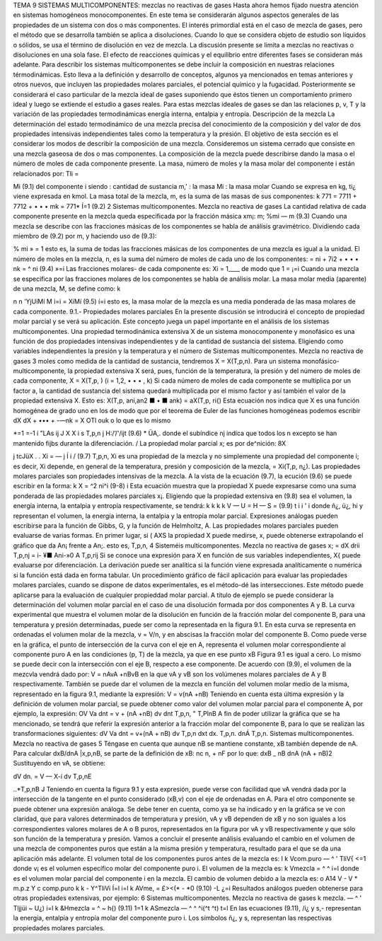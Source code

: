 






TEMA 9
SISTEMAS MULTICOMPONENTES: mezclas no reactivas de gases
Hasta ahora hemos fijado nuestra atención en sistemas homogéneos monocomponentes. En este tema se considerarán algunos aspectos generales de las propiedades de un sistema con dos o más componentes. El interés primordial está en el caso de mezcla de gases, pero el método que se desarrolla también se aplica a disoluciones. Cuando lo que se considera objeto de estudio son líquidos o sólidos, se usa el término de disolución en vez de mezcla. La discusión presente se limita a mezclas no reactivas o disoluciones en una sola fase. El efecto de reacciones químicas y el equilibrio entre diferentes fases se consideran más adelante.
Para describir los sistemas multicomponentes se debe incluir la composición en nuestras relaciones térmodinámicas. Esto lleva a la definición y desarrollo de conceptos, algunos ya mencionados en temas anteriores y otros nuevos, que incluyen las propiedades molares parciales, el potencial químico y la fugacidad. Posteriormente se considerará el caso particular de la mezcla ideal de gases suponiendo que éstos tienen un comportamiento primero ideal y luego se extiende el estudio a gases reales. Para estas mezclas ideales de gases se dan las relaciones p, v, T y la variación de las propiedades termodinámicas energía interna, entalpia y entropía.
Descripción de la mezcla
La determinación del estado termodinámico de una mezcla precisa del conocimiento de la composición y del valor de dos propiedades intensivas independientes tales como la temperatura y la presión. El objetivo de esta sección es el considerar los modos de describir la composición de una mezcla.
Consideremos un sistema cerrado que consiste en una mezcla gaseosa de dos o mas componentes. La composición de la mezcla puede describirse dando la masa o el número de moles de cada componente presente. La masa, número de moles y la masa molar del componente i están relacionados por:
Tli =

Mi
(9.1)
del componente i
siendo
: cantidad de sustancia m,' : la masa Mi : la masa molar
Cuando se expresa en kg, ti¿ viene expresada en kmol.
La masa total de la mezcla, m, es la suma de las masas de sus componentes:
k
771 = 7711 + 7712 + • • • mk =	771*
Í=1
(9.2)
2
Sistemas multicomponentes. Mezcla no reactiva de gases
La cantidad relativa de cada componente presente en la mezcla queda especificada por la fracción másica xm¡:
m;
%mi —
m
(9.3)
Cuando una mezcla se describe con las fracciones másicas de los componentes se habla de análisis gravimétrico.
Dividiendo cada miembro de (9.2) por m, y haciendo uso de (9.3):

% mi
» = 1
esto es, la suma de todas las fracciones másicas de los componentes de una mezcla es igual a la unidad.
El número de moles en la mezcla, n, es la suma del número de moles de cada uno de los componentes:
= ni + 7í2 + • • • nk = ^ ni
(9.4)
»=i
Las fracciones molares- de cada componente es:
Xi =
1____
de modo que 1 =
¡=i
Cuando una mezcla se especifica por las fracciones molares de los componentes se habla de análisis molar.
La masa molar media (aparente) de una mezcla, M, se define como:
k

n n
'YjUíMí
M
i=i
= XíMí
(9.5)
í=i
esto es, la masa molar de la mezcla es una media ponderada de las masa molares de cada componente.
9.1.- Propiedades molares parciales
En la presente discusión se introducirá el concepto de propiedad molar parcial y se verá su aplicación. Este concepto juega un papel importante en el análisis de los sistemas multicomponentes.
Una propiedad termodinámica extensiva X de un sistema monocomponente y monofásico es una función de dos propiedades intensivas independientes y de la cantidad de sustancia del sistema. Eligiendo como variables independientes la presión y la temperatura y el número de
Sistemas multicomponentes. Mezcla no reactiva de gases
3
moles como medida de la cantidad de sustancia, tendremos X = X(T,p,n). Para un sistema monofásico-multicomponente, la propiedad extensiva X será, pues, función de la temperatura, la presión y del número de moles de cada componente, X = X(T,p, ) (i = 1,2, • • • , k)
Si cada número de moles de cada componente se multiplica por un factor a, la cantidad de sustancia del sistema quedará multiplicada por el mismo factor y así también el valor de la propiedad extensiva X. Esto es:
X(T,p, ani,an2 ■ • ■ ank) = aX(T,p, ri{)
Esta ecuación nos indica que X es una función homogénea de grado uno en los de modo que por el teorema de Euler de las funciones homogéneas podemos escribir
dX	dX
+ ••• + -—nk = X
OTl\	ouk
o lo que es lo mismo

*=1
=-1 í
"LAs
ij J X
X i s
T,p,n j
H:/’/'/ijt
(9.6)
* ÜA,.
donde el subíndice nj indica que todos los n excepto se han mantenido fijbs durante la diferenciación.	/
La propiedad molar parcial x; es por de^nición:
8X

j tcJüX . .
Xi = —	j Í i /	(9.7)
T,p,n,
Xi es una propiedad de la mezcla y no simplemente una propiedad del componente i; es decir, Xi depende, en general de la temperatura, presión y composición de la mezcla, = Xi(T,p, n¿). Las propiedades molares parciales son propiedades intensivas de la mezcla.
A la vista de la ecuación (9.7), la ecución (9.6) se puede escribir en la forma:
k
X = ^2 ni^i	(9-8)
i
Esta ecuación muestra que la propiedad X puede expresarse como una suma ponderada de las propiedades molares parciales x¡.
Eligiendo que la propiedad extensiva en (9.8) sea el volumen, la energía interna, la entalpia y entropía respectivamente, se tendrá:
k	k	k	k
V —	U =	H —	S =	(9.9)
t	i	i '	i
donde ñ¿, ü¿, hi y representan el volumen, la energía interna, la entalpia y la entropía molar parcial. Expresiones análogas pueden escribirse para la función de Gibbs, G, y la función de Helmholtz, A.
Las propiedades molares parciales pueden evaluarse de varias formas. En primer lugar, si
( AXS
la propiedad X puede medirse, x, puede obtenerse extrapolando el gráfico que da
An¡
frente a An;. esto es,
T,p,n,
4
Sisteméis multicomponentes. Mezcla no reactiva de gases
x; =
dX
drii
T,p,nj
= i- ¥■
Ani-»0 A
T,p,rij
Si se conoce una expresión para X en función de sus variables independientes, X{ puede evaluarse por diferenciación. La derivación puede ser analítica si la función viene expresada analíticamente o numérica si la función está dada en forma tabular.
Un procedimiento gráfico de fácil aplicación para evaluar las propiedades molares parciales, cuando se dispone de datos experimentales, es el método-dé las intersecciones. Este método puede aplicarse para la evaluación de cualquier propieddad molar parcial. A título de ejemplo se puede considerar la determinación del volumen molar parcial en el caso de una disolución formada por dos componentes A y B.
La curva experimental que muestra el volumen molar de la disolución en función de la fracción molar del componente B, para una temperatura y presión determinadas, puede ser como la representada en la figura 9.1. En esta curva se representa en ordenadas el volumen molar de la mezcla, v = V/n, y en abscisas la fracción molar del componente B. Como puede verse en la gráfica, el punto de intersección de la curva con el eje en A, representa el volumen molar correspondiente al componente puro A en las condiciones (p, T) de la mezcla, ya que en ese punto xB
Figura 9.1
es igual a cero. Lo mismo se puede decir con la intersección con el eje B, respecto a ese componente.
De acuerdo con (9.9), el volumen de la mezcvla vendrá dado por:
V = nAvA +nBvB
en la que vA y vB son los volúmenes molares parciales de A y B respectivamente.
También se puede dar el volumen de la mezcla en función del volumen molar medio de la misma, representado en la figura 9.1, mediante la expresión:
V = v(nA +nB)
Teniendo en cuenta esta última expresión y la definición de volumen molar parcial, se puede obtener como valor del volumen molar parcial para el componente A, por ejemplo, la expresión:
OV
Va dnt
= v + (nA +nB)
dv
dnt
T,p,n,
" T,PlnB
A fin de poder utilizar la gráfica que se ha mencionado, se tendrá que referir la expresión anterior a la fracción molar del componente B, para lo que se realizan las transformaciones siguientes:
dV
Va dnt
= v+(nA + nB)
dv
T,p,n
dxt
dx.
T,p,n.
dnÁ
T,p,n.
Sistemas multicomponentes. Mezcla no reactiva de gases
5
Téngase en cuenta que aunque nB se mantiene constante, xB también depende de nA. Para calcular dxB/dnA |x,p,nB, se parte de la definición de xB:
nc
n, + nF
por lo que:
dxB _	nB
dnA (nA + nB)2
Sustituyendo en vA, se obtiene:

dV
dn.
= V — X-í
dv
T,p,nE

..*\
T,p,nB J
Teniendo en cuenta la figura 9.1 y esta expresión, puede verse con facilidad que vA vendrá dada por la intersección de la tangente en el punto considerado (xB,v) con el eje de ordenadas en A. Para el otro componente se puede obtener una expresión análoga.
Se debe tener en cuenta, como ya se ha indicado y en la gráfica se ve con claridad, que para valores determinados de temperatura y presión, vA y vB dependen de xB y no son iguales a los correspondientes valores molares de A o B puros, representados en la figura por vA y vB respectivamente y que sólo son función de la temperatura y presión.
Vamos a concluir el presente análisis evaluando el cambio en el volumen de una mezcla de componentes puros que están a la misma presión y temperatura, resultado para el que se da una aplicación más adelante. El volumen total de los componentes puros antes de la mezcla es:
I
k
Vcom.puro — ^ ' TliV{
<=1
donde v¡ es el volumen específico molar del componente puro i. El volumen de la mezcla es:
k
Vmezcla = ^ ^ i=l
donde es el volumen molar parcial del componente i en la mezcla. El cambio de volumen debido a la mezcla es:
o
A14
V - V
* m.p.z Y c
comp.puro
k	k
- Y^TliVi Í=l	i=l
k
AVme, = £><(* - *0	(9.10)
-L	¿=i
Resultados análogos pueden obtenerse para otras propiedades extensivas, por ejemplo:
6
Sistemas multicomponentes. Mezcla no reactiva de gases
k
mezcla. — ^ ' Tljjüi ~ U¿) i=l
k
&Hmezcla = ^	~ h{)	(9.11)
1=1 k
ASmezcla — ^ ^ ^i(^t	^t)
t=l
En las ecuaciones (9.11),	/i¿ y s,- representan la energía, entalpia y entropía molar del
componente puro i. Los símbolos ñ¿, y s, representan las respectivas propiedades molares parciales.

